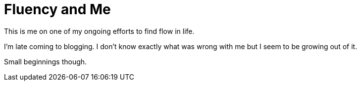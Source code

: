 = Fluency and Me
// See https://hubpress.gitbooks.io/hubpress-knowledgebase/content/ for information about the parameters.
// :hp-image: /covers/cover.png
:published_at: 2017-09-16
:hp-tags: HubPress, Blog
// :hp-alt-title: My English Title

This is me on one of my ongoing efforts to find flow in life.

I'm late coming to blogging. I don't know exactly what was wrong with me but I seem to be growing out of it.

Small beginnings though.


